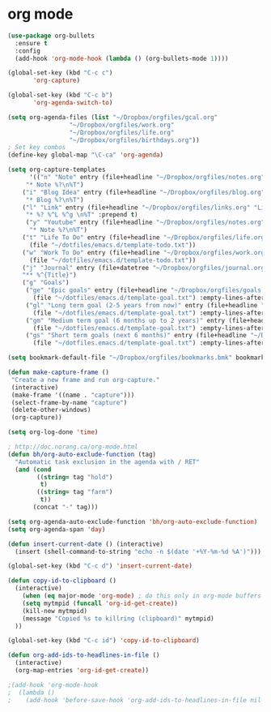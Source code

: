 * org mode
#+BEGIN_SRC emacs-lisp
(use-package org-bullets
  :ensure t
  :config
  (add-hook 'org-mode-hook (lambda () (org-bullets-mode 1))))

(global-set-key (kbd "C-c c")
       'org-capture)

(global-set-key (kbd "C-c b")
       'org-agenda-switch-to)

(setq org-agenda-files (list "~/Dropbox/orgfiles/gcal.org"
			     "~/Dropbox/orgfiles/work.org"
			     "~/Dropbox/orgfiles/life.org"
			     "~/Dropbox/orgfiles/birthdays.org"))
; Set key combos
(define-key global-map "\C-ca" 'org-agenda)

(setq org-capture-templates
      '(("n" "Note" entry (file+headline "~/Dropbox/orgfiles/notes.org" "Notes")
	 "* Note %?\n%T")
	("i" "Blog Idea" entry (file+headline "~/Dropbox/orgfiles/blog.org" "Blog Idea")
	 "* Blog %?\n%T")
	("l" "Link" entry (file+headline "~/Dropbox/orgfiles/links.org" "Links")
	 "* %? %^L %^g \n%T" :prepend t)
	 ("y" "Youtube" entry (file+headline "~/Dropbox/orgfiles/notes.org" "Youtube")
	  "* Note %?\n%T")
	("t" "Life To Do" entry (file+headline "~/Dropbox/orgfiles/life.org" "To Do Items")
	  (file "~/dotfiles/emacs.d/template-todo.txt"))
	("w" "Work To Do" entry (file+headline "~/Dropbox/orgfiles/work.org" "To Do Items")
	  (file "~/dotfiles/emacs.d/template-todo.txt"))
	("j" "Journal" entry (file+datetree "~/Dropbox/orgfiles/journal.org") 
	"** %^{Title}")
	("g" "Goals") 
	 ("ge" "Epic goals" entry (file+headline "~/Dropbox/orgfiles/goals.org" "Epic Goals") 
	   (file "~/dotfiles/emacs.d/template-goal.txt") :empty-lines-after 1)
	 ("gl" "Long term goal (2-5 years from now)" entry (file+headline "~/Dropbox/orgfiles/goals.org" "Long term goals") 
	   (file "~/dotfiles/emacs.d/template-goal.txt") :empty-lines-after 1) 
	 ("gm" "Medium term goal (6 months up to 2 years)" entry (file+headline "~/Dropbox/orgfiles/goals.org" "Medium term goals") 
	   (file "~/dotfiles/emacs.d/template-goal.txt") :empty-lines-after 1) 
	 ("gs" "Short term goals (next 6 months)" entry (file+headline "~/Dropbox/orgfiles/goals.org" "Short term goals") 
	   (file "~/dotfiles.emacs.d/template-goal.txt") :empty-lines-after 1)))

(setq bookmark-default-file "~/Dropbox/orgfiles/bookmarks.bmk" bookmark-save-flag 1)

(defun make-capture-frame ()
 "Create a new frame and run org-capture."
 (interactive)
 (make-frame '((name . "capture")))
 (select-frame-by-name "capture")
 (delete-other-windows)
 (org-capture))

(setq org-log-done 'time)

; http://doc.norang.ca/org-mode.html
(defun bh/org-auto-exclude-function (tag)
  "Automatic task exclusion in the agenda with / RET"
  (and (cond
        ((string= tag "hold")
         t)
        ((string= tag "farm")
         t))
       (concat "-" tag)))

(setq org-agenda-auto-exclude-function 'bh/org-auto-exclude-function)
(setq org-agenda-span 'day)

(defun insert-current-date () (interactive)
  (insert (shell-command-to-string "echo -n $(date '+%Y-%m-%d %A')")))

(global-set-key (kbd "C-c d") 'insert-current-date)

(defun copy-id-to-clipboard () 
  (interactive)
    (when (eq major-mode 'org-mode) ; do this only in org-mode buffers
    (setq mytmpid (funcall 'org-id-get-create))
    (kill-new mytmpid)
    (message "Copied %s to killring (clipboard)" mytmpid)
  ))
 
(global-set-key (kbd "C-c id") 'copy-id-to-clipboard)
	
(defun org-add-ids-to-headlines-in-file ()
  (interactive)
  (org-map-entries 'org-id-get-create))

;(add-hook 'org-mode-hook
;  (lambda ()
;    (add-hook 'before-save-hook 'org-add-ids-to-headlines-in-file nil 'local)))
#+END_SRC
